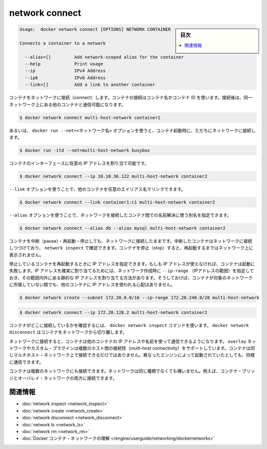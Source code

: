 .. -*- coding: utf-8 -*-
.. URL: https://docs.docker.com/engine/reference/commandline/network_connect/
.. SOURCE: https://github.com/docker/docker/blob/master/docs/reference/commandline/network_connect.md
   doc version: 1.10
      https://github.com/docker/docker/commits/master/docs/reference/commandline/network_connect.md
.. check date: 2016/02/20
.. -------------------------------------------------------------------

.. network connect

=======================================
network connect
=======================================

.. sidebar:: 目次

   .. contents:: 
       :depth: 3
       :local:

.. code-block:: bash

   Usage:  docker network connect [OPTIONS] NETWORK CONTAINER
   
   Connects a container to a network
   
     --alias=[]         Add network-scoped alias for the container
     --help             Print usage
     --ip               IPv4 Address
     --ip6              IPv6 Address
     --link=[]          Add a link to another container

.. Connects a container to a network. You can connect a container by name or by ID. Once connected, the container can communicate with other containers in the same network.

コンテナをネットワークに接続（connect）します。コンテナの接続はコンテナ名かコンテナ ID を使います。接続後は、同一ネットワーク上にある他のコンテナと通信可能になります。

.. code-block:: bash

   $ docker network connect multi-host-network container1

.. You can also use the docker run --net=<network-name> option to start a container and immediately connect it to a network.

あるいは、 ``docker run --net=<ネットワーク名>`` オプションを使うと、コンテナ起動時に、ただちにネットワークに接続します。

.. code-block:: bash

   $ docker run -itd --net=multi-host-network busybox

.. You can specify the IP address you want to be assigned to the container’s interface.

コンテナのインターフェースに任意の IP アドレスを割り当て可能です。

.. code-block:: bash

   $ docker network connect --ip 10.10.36.122 multi-host-network container2

.. You can use --link option to link another container with a preferred alias

``--link`` オプションを使うことで、他のコンテナを任意のエイリアス名でリンクできます。

.. code-block:: bash

   $ docker network connect --link container1:c1 multi-host-network container2

.. --alias option can be used to resolve the container by another name in the network being connected to.

``--alias`` オプションを使うことで、ネットワークを接続したコンテナ間での名前解決に使う別名を指定できます。

.. code-block:: bash

   $ docker network connect --alias db --alias mysql multi-host-network container2

.. You can pause, restart, and stop containers that are connected to a network. Paused containers remain connected and can be revealed by a network inspect. When the container is stopped, it does not appear on the network until you restart it.

コンテナを中断（pause）・再起動・停止しても、ネットワークに接続したままです。中断したコンテナはネットワークに接続しつづけており、 ``network inspect`` で確認できます。コンテナを停止（stop）すると、再起動するまではネットワーク上に表示されません。

.. If specified, the container’s IP address(es) is reapplied when a stopped container is restarted. If the IP address is no longer available, the container fails to start. One way to guarantee that the IP address is available is to specify an --ip-range when creating the network, and choose the static IP address(es) from outside that range. This ensures that the IP address is not given to another container while this container is not on the network.

停止しているコンテナを再起動するときに IP アドレスを指定できます。もしも IP アドレスが使えなければ、コンテナは起動に失敗します。IP アドレスを確実に割り当てるためには、ネットワーク作成時に ``--ip-range`` （IPアドレスの範囲）を指定しておき、その範囲内外にある静的な IP アドレスを割り当てる方法があります。そうしておけば、コンテナが対象のネットワークに所属していない間でも、他のコンテナに IP アドレスを使われる心配はありません。

.. code-block:: bash

   $ docker network create --subnet 172.20.0.0/16 --ip-range 172.20.240.0/20 multi-host-network

.. code-block:: bash

   $ docker network connect --ip 172.20.128.2 multi-host-network container2

.. To verify the container is connected, use the docker network inspect command. Use docker network disconnect to remove a container from the network.

コンテナがどこに接続しているかを確認するには、 ``docker network inspect`` コマンドを使います。 ``docker network disconnect`` はコンテナをネットワークから切り離します。

.. Once connected in network, containers can communicate using only another container’s IP address or name. For overlay networks or custom plugins that support multi-host connectivity, containers connected to the same multi-host network but launched from different Engines can also communicate in this way.

ネットワークに接続すると、コンテナは他のコンテナの IP アドレスや名前を使って通信できるようになります。 ``overlay`` ネットワークやカスタム・プラグインは複数のホスト間の接続性（multi-host connectivity）をサポートしています。コンテナは同じマルチホスト・ネットワーク上で接続できるだけではありません。異なったエンジンによって起動されていたとしても、同様に通信できます。

.. You can connect a container to one or more networks. The networks need not be the same type. For example, you can connect a single container bridge and overlay networks.

コンテナは複数のネットワークにも接続できます。ネットワークは同じ種類でなくても構いません。例えば、コンテナ・ブリッジとオーバレイ・ネットワークの両方に接続できます。

.. Related information

.. _network-connect-related-information:

関連情報
==========

..    network inspect
    network create
    network disconnect
    network ls
    network rm
    Understand Docker container networks

* :doc:`network inspect <network_inspect>`
* :doc:`network create <network_create>`
* :doc:`network disconnect <network_disconnect>`
* :doc:`network ls <network_ls>`
* :doc:`network rm <network_rm>`
* :doc:`Docker コンテナ・ネットワークの理解 </engine/userguide/networking/dockernetworks>`

.. seealso:: 

   network connect
      https://docs.docker.com/engine/reference/commandline/network_connect/
